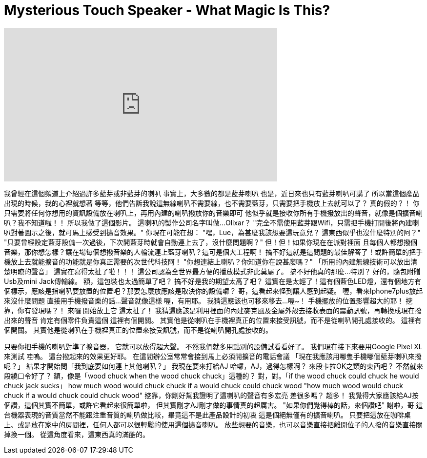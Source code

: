= Mysterious Touch Speaker - What Magic Is This?
:published_at: 2016-10-25
:hp-alt-title: Mysterious Touch Speaker - What Magic Is This?
:hp-image: https://i.ytimg.com/vi/K5I4dXsnLCc/maxresdefault.jpg


++++
<iframe width="560" height="315" src="https://www.youtube.com/embed/K5I4dXsnLCc?rel=0" frameborder="0" allow="autoplay; encrypted-media" allowfullscreen></iframe>
++++

我曾經在這個頻道上介紹過許多藍芽或非藍芽的喇叭
事實上，大多數的都是藍芽喇叭
也是，近日來也只有藍芽喇叭可講了
所以當這個產品出現的時候，我的心裡就想著
等等，他們告訴我說這無線喇叭不需要線，也不需要藍芽，只需要把手機放上去就可以了？
真的假的？！
你只需要將任何你想用的資訊設備放在喇叭上，再用內建的喇叭撥放你的音樂即可
他似乎就是接收你所有手機撥放出的聲音，就像是個擴音喇叭？我不知道啦！！
所以我做了這個影片。
這喇叭的製作公司名字叫做...Olixar？
&quot;完全不需使用藍芽跟Wifi，只需把手機打開後將內建喇叭對著圖示之後，就可馬上感受到擴音效果。&quot;
你現在可能在想：
&quot;嘿，Lue，為甚麼我該想要這玩意兒？
這東西似乎也沒什麼特別的阿？&quot;
&quot;只要曾經設定藍芽設備一次過後，下次開藍芽時就會自動連上去了，沒什麼問題啊？&quot;
但！但！如果你現在在派對裡面
且每個人都想撥個音樂，那你想怎樣？讓在場每個想撥音樂的人輪流連上藍芽喇叭？這可是個大工程啊！
搞不好這就是這問題的最佳解答了！或許簡單的把手機放上去就能擴音的功能就是你真正需要的次世代科技阿！
&quot;你想連結上喇叭？你知道你在說甚麼嗎？&quot;
「所用的內建無線技術可以放出清楚明瞭的聲音」
這實在寫得太扯了啦！！！
這公司認為全世界最方便的播放模式非此莫屬了。
搞不好他真的那麼...特別？
好的，隨包附贈Usb及mini Jack傳輸線。
額，這包裝也太過簡單了吧？
搞不好是我的期望太高了吧？
這實在是太輕了！這有個藍色LED燈，還有個地方有個標示，應該是指喇叭要放置的位置吧？那要怎麼放應該是取決你的設備囉？
哥，這看起來怪到讓人感到起疑。
喔，看來Iphone7plus放起來沒什麼問題
直接用手機撥音樂的話...聲音就像這樣
喔，有用耶。
我猜這應該也可移來移去...喔~！
手機擺放的位置影響超大的耶！
挖靠，你有發現嗎？！
來囉
開始放上它
這太扯了！
我猜這應該是利用裡面的內建麥克風及金屬外殼去接收表面的震動訊號，再轉換成現在撥出來的聲音
肯定有個零件負責這個
這裡有個開關。
其實他是從喇叭在手機裡真正的位置來接受訊號，而不是從喇叭開孔處接收的。
這裡有個開關。
其實他是從喇叭在手機裡真正的位置來接受訊號，而不是從喇叭開孔處接收的。
 
只要你把手機的喇叭對準了擴音器，
它就可以放得超大聲。
不然我們就多用點別的設備試看看好了。
我們現在接下來要用Google Pixel XL來測試
哇嗚。
這台撥起來的效果更好耶。
在這間辦公室常常會接到馬上必須開擴音的電話會議
「現在我應該用哪隻手機哪個藍芽喇叭來撥呢？」
結果才開始問「我到底要如何連上其他喇叭？」
我現在要來打給AJ
哈囉，AJ，過得怎樣啊？
來段卡拉OK之類的東西吧？
不然就來段繞口令好了？
額，像是「wood chuck when the wood chuck chuck」這種的？
對，對。「if the wood chuck could chuck he would chuck jack sucks」
how much wood would chuck chuck if a would chuck could chuck wood 
&quot;how much wood would chuck chuck if a would chuck could chuck wood&quot;
挖靠，你剛好幫我證明了這喇叭的聲音有多宏亮
差很多嗎？
超多！
我覺得大家應該給AJ按個讚，這個其實不簡單，或許它看起來很簡單啦，
但其實剛才AJ剛才做的事情真的超厲害。
&quot;如果你們覺得棒的話，來個讚吧&quot;
謝啦，哥
這台機器表現的音質當然不能跟注重音質的喇叭做比較，畢竟這不是此產品設計的初衷
這是個絕無僅有的擴音喇叭。
只要把這放在咖啡桌上、或是放在家中的房間裡，任何人都可以很輕鬆的使用這個擴音喇叭。
放些想要的音樂，也可以音樂直接把離開位子的人撥的音樂直接關掉換一個。
從這角度看來，這東西真的滿酷的。